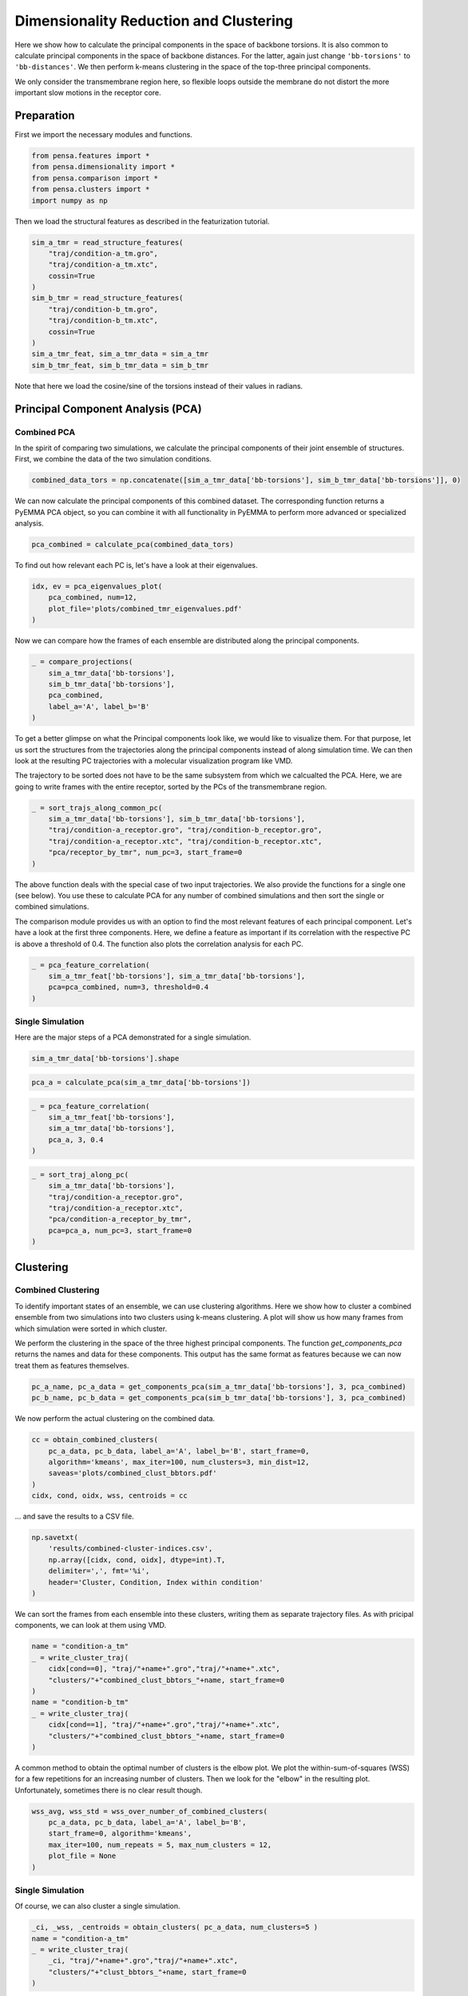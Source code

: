 Dimensionality Reduction and Clustering
=======================================

Here we show how to calculate the principal components in the space of
backbone torsions. It is also common to calculate principal components
in the space of backbone distances. For the latter, again just change
``'bb-torsions'`` to ``'bb-distances'``. We then perform k-means clustering 
in the space of the top-three principal components.

We only consider the transmembrane region here, so flexible loops outside 
the membrane do not distort the more important slow motions in the receptor
core.


Preparation
-----------

First we import the necessary modules and functions.

.. code:: python
    
    from pensa.features import *
    from pensa.dimensionality import *
    from pensa.comparison import *
    from pensa.clusters import *
    import numpy as np


Then we load the structural features as described in the  featurization tutorial.

.. code:: python

    sim_a_tmr = read_structure_features(
        "traj/condition-a_tm.gro", 
        "traj/condition-a_tm.xtc",
        cossin=True
    )
    sim_b_tmr = read_structure_features(
        "traj/condition-b_tm.gro",
        "traj/condition-b_tm.xtc",
        cossin=True
    )
    sim_a_tmr_feat, sim_a_tmr_data = sim_a_tmr
    sim_b_tmr_feat, sim_b_tmr_data = sim_b_tmr
    
Note that here we load the cosine/sine of the torsions instead of their 
values in radians.


Principal Component Analysis (PCA)
----------------------------------


Combined PCA
************

In the spirit of comparing two simulations, we calculate the principal
components of their joint ensemble of structures. First, we combine the data
of the two simulation conditions.

.. code:: python

    combined_data_tors = np.concatenate([sim_a_tmr_data['bb-torsions'], sim_b_tmr_data['bb-torsions']], 0)

We can now calculate the principal components of this combined dataset.
The corresponding function returns a PyEMMA PCA object, so you can
combine it with all functionality in PyEMMA to perform more advanced or
specialized analysis.

.. code:: python

    pca_combined = calculate_pca(combined_data_tors)

To find out how relevant each PC is, let's have a look at their
eigenvalues.

.. code:: python

    idx, ev = pca_eigenvalues_plot(
        pca_combined, num=12,
        plot_file='plots/combined_tmr_eigenvalues.pdf'
    )

Now we can compare how the frames of each ensemble are distributed along
the principal components.

.. code:: python

    _ = compare_projections(
        sim_a_tmr_data['bb-torsions'], 
        sim_b_tmr_data['bb-torsions'],
        pca_combined,
        label_a='A', label_b='B'
    )

To get a better glimpse on what the Principal components look like, we
would like to visualize them. For that purpose, let us sort the
structures from the trajectories along the principal components instead
of along simulation time. We can then look at the resulting PC
trajectories with a molecular visualization program like VMD.

The trajectory to be sorted does not have to be the same subsystem from
which we calcualted the PCA. Here, we are going to write frames with the
entire receptor, sorted by the PCs of the transmembrane region.

.. code:: python

    _ = sort_trajs_along_common_pc(
        sim_a_tmr_data['bb-torsions'], sim_b_tmr_data['bb-torsions'],
        "traj/condition-a_receptor.gro", "traj/condition-b_receptor.gro",
        "traj/condition-a_receptor.xtc", "traj/condition-b_receptor.xtc",
        "pca/receptor_by_tmr", num_pc=3, start_frame=0
    )

The above function deals with the special case of two input
trajectories. We also provide the functions for a single one (see
below). You use these to calculate PCA for any number of combined
simulations and then sort the single or combined simulations.

The comparison module provides us with an option to find the most 
relevant features of each principal component. Let's have a look at the 
first three components. Here, we define a feature as important if its
correlation with the respective PC is above a threshold of 0.4. The
function also plots the correlation analysis for each PC.

.. code:: python

    _ = pca_feature_correlation(
        sim_a_tmr_feat['bb-torsions'], sim_a_tmr_data['bb-torsions'],
        pca=pca_combined, num=3, threshold=0.4
    )


Single Simulation
*****************

Here are the major steps of a PCA demonstrated for a single simulation.

.. code:: python

    sim_a_tmr_data['bb-torsions'].shape

.. code:: python

    pca_a = calculate_pca(sim_a_tmr_data['bb-torsions'])

.. code:: python

    _ = pca_feature_correlation(
        sim_a_tmr_feat['bb-torsions'], 
        sim_a_tmr_data['bb-torsions'], 
        pca_a, 3, 0.4
    )

.. code:: python

    _ = sort_traj_along_pc(
        sim_a_tmr_data['bb-torsions'],
        "traj/condition-a_receptor.gro",
        "traj/condition-a_receptor.xtc", 
        "pca/condition-a_receptor_by_tmr",
        pca=pca_a, num_pc=3, start_frame=0
    )


Clustering
----------

Combined Clustering
*******************

To identify important states of an ensemble, we can use clustering algorithms. 
Here we show how to cluster a combined ensemble from two simulations into two 
clusters using k-means clustering. A plot will show us how many frames from 
which simulation were sorted in which cluster.

We perform the clustering in the space of the three highest principal components. 
The function `get_components_pca` returns the names and data for these components. 
This output has the same format as features because we can now treat them as 
features themselves.

.. code:: python

    pc_a_name, pc_a_data = get_components_pca(sim_a_tmr_data['bb-torsions'], 3, pca_combined)
    pc_b_name, pc_b_data = get_components_pca(sim_b_tmr_data['bb-torsions'], 3, pca_combined)

We now perform the actual clustering on the combined data.

.. code:: python

    cc = obtain_combined_clusters(
        pc_a_data, pc_b_data, label_a='A', label_b='B', start_frame=0,
        algorithm='kmeans', max_iter=100, num_clusters=3, min_dist=12,
        saveas='plots/combined_clust_bbtors.pdf'
    )
    cidx, cond, oidx, wss, centroids = cc




.. image:: images/bb-clusts.png
   :height: 300px
   :align: center
   :alt: BB torsion cluster pbf plot.

... and save the results to a CSV file.

.. code:: python

    np.savetxt(
        'results/combined-cluster-indices.csv', 
        np.array([cidx, cond, oidx], dtype=int).T,
        delimiter=',', fmt='%i',
        header='Cluster, Condition, Index within condition'
    )

We can sort the frames from each ensemble into these clusters, writing them as separate 
trajectory files. As with pricipal components, we can look at them using VMD.

.. code:: python

    name = "condition-a_tm"
    _ = write_cluster_traj(
        cidx[cond==0], "traj/"+name+".gro","traj/"+name+".xtc", 
        "clusters/"+"combined_clust_bbtors_"+name, start_frame=0
    )
    name = "condition-b_tm"
    _ = write_cluster_traj(
        cidx[cond==1], "traj/"+name+".gro","traj/"+name+".xtc",
        "clusters/"+"combined_clust_bbtors_"+name, start_frame=0
    )

A common method to obtain the optimal number of clusters is the elbow plot. We plot the 
within-sum-of-squares (WSS) for a few repetitions for an increasing number of clusters. 
Then we look for the "elbow" in the resulting plot. Unfortunately, sometimes there is no 
clear result though.

.. code:: python

    wss_avg, wss_std = wss_over_number_of_combined_clusters(
        pc_a_data, pc_b_data, label_a='A', label_b='B', 
        start_frame=0, algorithm='kmeans', 
        max_iter=100, num_repeats = 5, max_num_clusters = 12,
        plot_file = None
    )


Single Simulation
*****************

Of course, we can also cluster a single simulation.

.. code:: python

    _ci, _wss, _centroids = obtain_clusters( pc_a_data, num_clusters=5 )
    name = "condition-a_tm"
    _ = write_cluster_traj(
        _ci, "traj/"+name+".gro","traj/"+name+".xtc", 
        "clusters/"+"clust_bbtors_"+name, start_frame=0
    )

The analogous function for the WSS in this case is the following:

.. code:: python

    wss_avg, wss_std = wss_over_number_of_clusters(
        sim_a_tmr_data['bb-torsions'], algorithm='kmeans', 
        max_iter=100, num_repeats = 5, max_num_clusters = 12,
        plot_file = None
    )


